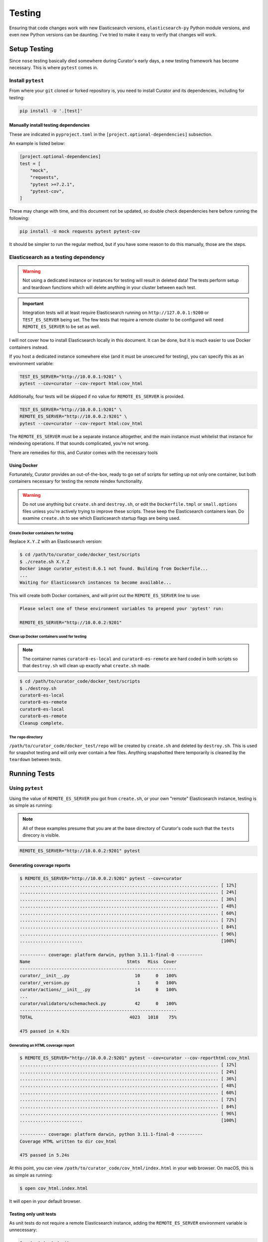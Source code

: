 .. _testing:

Testing
#######

Ensuring that code changes work with new Elasticsearch versions, ``elasticsearch-py`` Python module
versions, and even new Python versions can be daunting. I've tried to make it easy to verify that
changes will work.

Setup Testing
*************

Since ``nose`` testing basically died somewhere during Curator's early days, a new testing
framework has become necessary. This is where ``pytest`` comes in.

Install ``pytest``
==================

From where your ``git`` cloned or forked repository is, you need to install Curator and its
dependencies, including for testing:

.. code-block:: shell

       pip install -U '.[test]'

Manually install testing dependencies
-------------------------------------

These are indicated in ``pyproject.toml`` in the ``[project.optional-dependencies]`` subsection.

An example is listed below:

.. code-block::

       [project.optional-dependencies]
       test = [
           "mock",
           "requests",
           "pytest >=7.2.1",
           "pytest-cov",
       ]

These may change with time, and this document not be updated, so double check dependencies here
before running the following:

.. code-block:: shell

       pip install -U mock requests pytest pytest-cov

It should be simpler to run the regular method, but if you have some reason to do this manually,
those are the steps.

Elasticsearch as a testing dependency
=====================================

.. warning::
    Not using a dedicated instance or instances for testing will result in deleted data!
    The tests perform setup and teardown functions which will delete anything in your cluster
    between each test.

.. important::
    Integration tests will at least require Elasticsearch running on ``http://127.0.0.1:9200`` or
    ``TEST_ES_SERVER`` being set. The few tests that require a remote cluster to be configured will
    need ``REMOTE_ES_SERVER`` to be set as well.

I will not cover how to install Elasticsearch locally in this document. It can be done, but it is
much easier to use Docker containers instead.

If you host a dedicated instance somewhere else (and it must be unsecured for testing), you can
specify this as an environment variable:

.. code-block:: shell

       TEST_ES_SERVER="http://10.0.0.1:9201" \
       pytest --cov=curator --cov-report html:cov_html

Additionally, four tests will be skipped if no value for ``REMOTE_ES_SERVER`` is provided.

.. code-block:: shell

       TEST_ES_SERVER="http://10.0.0.1:9201" \
       REMOTE_ES_SERVER="http://10.0.0.2:9201" \
       pytest --cov=curator --cov-report html:cov_html

The ``REMOTE_ES_SERVER`` must be a separate instance altogether, and the main instance must
whitelist that instance for reindexing operations. If that sounds complicated, you're not wrong.

There are remedies for this, and Curator comes with the necessary tools

Using Docker
------------

Fortunately, Curator provides an out-of-the-box, ready to go set of scripts for setting up not
only one container, but both containers necessary for testing the remote reindex functionality.

.. warning::
    Do not use anything but ``create.sh`` and ``destroy.sh``, or edit the ``Dockerfile.tmpl`` or
    ``small.options`` files unless you're actively trying to improve these scripts. These keep the
    Elasticsearch containers lean. Do examine ``create.sh`` to see which Elasticsearch startup
    flags are being used.

Create Docker containers for testing
^^^^^^^^^^^^^^^^^^^^^^^^^^^^^^^^^^^^

Replace ``X.Y.Z`` with an Elasticsearch version:

.. code-block:: shell

        $ cd /path/to/curator_code/docker_test/scripts
        $ ./create.sh X.Y.Z
        Docker image curator_estest:8.6.1 not found. Building from Dockerfile...
        ...
        Waiting for Elasticsearch instances to become available...

This will create both Docker containers, and will print out the ``REMOTE_ES_SERVER`` line to use:

.. code-block:: shell

        Please select one of these environment variables to prepend your 'pytest' run:

        REMOTE_ES_SERVER="http://10.0.0.2:9201"

Clean up Docker containers used for testing
^^^^^^^^^^^^^^^^^^^^^^^^^^^^^^^^^^^^^^^^^^^

.. note::
    The container names ``curator8-es-local`` and ``curator8-es-remote`` are hard coded in both
    scripts so that ``destroy.sh`` will clean up exactly what ``create.sh`` made.

.. code-block:: shell

        $ cd /path/to/curator_code/docker_test/scripts
        $ ./destroy.sh
        curator8-es-local
        curator8-es-remote
        curator8-es-local
        curator8-es-remote
        Cleanup complete.

The ``repo`` directory
^^^^^^^^^^^^^^^^^^^^^^

``/path/to/curator_code/docker_test/repo`` will be created by ``create.sh`` and deleted by
``destroy.sh``. This is used for snapshot testing and will only ever contain a few files. Anything
snapshotted there temporarily is cleaned by the ``teardown`` between tests.

Running Tests
*************

Using ``pytest``
================

Using the value of ``REMOTE_ES_SERVER`` you got from ``create.sh``, or your own "remote"
Elasticsearch instance, testing is as simple as running:

.. note::
    All of these examples presume that you are at the base directory of Curator's code such that
    the ``tests`` direcory is visible.

.. code-block:: shell

       REMOTE_ES_SERVER="http://10.0.0.2:9201" pytest


Generating coverage reports
---------------------------

.. code-block:: shell

       $ REMOTE_ES_SERVER="http://10.0.0.2:9201" pytest --cov=curator
       ............................................................................ [ 12%]
       ............................................................................ [ 24%]
       ............................................................................ [ 36%]
       ............................................................................ [ 48%]
       ............................................................................ [ 60%]
       ............................................................................ [ 72%]
       ............................................................................ [ 84%]
       ............................................................................ [ 96%]
       ........................                                                     [100%]

       ---------- coverage: platform darwin, python 3.11.1-final-0 ----------
       Name                                     Stmts   Miss  Cover
       ------------------------------------------------------------
       curator/__init__.py                         10      0   100%
       curator/_version.py                          1      0   100%
       curator/actions/__init__.py                 14      0   100%
       ...
       curator/validators/schemacheck.py           42      0   100%
       ------------------------------------------------------------
       TOTAL                                     4023   1018    75%

       475 passed in 4.92s

Generating an HTML coverage report
^^^^^^^^^^^^^^^^^^^^^^^^^^^^^^^^^^

.. code-block:: shell

       $ REMOTE_ES_SERVER="http://10.0.0.2:9201" pytest --cov=curator --cov-reporthtml:cov_html
       ............................................................................ [ 12%]
       ............................................................................ [ 24%]
       ............................................................................ [ 36%]
       ............................................................................ [ 48%]
       ............................................................................ [ 60%]
       ............................................................................ [ 72%]
       ............................................................................ [ 84%]
       ............................................................................ [ 96%]
       ........................                                                     [100%]

       ---------- coverage: platform darwin, python 3.11.1-final-0 ----------
       Coverage HTML written to dir cov_html

       475 passed in 5.24s

At this point, you can view ``/path/to/curator_code/cov_html/index.html`` in your web browser. On
macOS, this is as simple as running:

.. code-block:: shell

       $ open cov_html.index.html

It will open in your default browser.

Testing only unit tests
-----------------------

As unit tests do not require a remote Elasticsearch instance, adding the ``REMOTE_ES_SERVER``
environment variable is unnecessary:

.. code-block:: shell

       $ pytest tests/unit

You can also add ``--cov=curator`` and/or ``--cov=curator html:cov_html`` options.

Testing only integration tests
------------------------------

Most integration tests do not require a remote Elasticsearch instance, so adding the
``REMOTE_ES_SERVER`` environment variable is unnecessary. Having a functional instance of
Elasticsearch at ``http://127.0.0.1:9200`` or the ``TEST_ES_SERVER`` environment variable set is
required.

.. code-block:: shell

       $ pytest tests/integration

You can also add ``--cov=curator`` and/or ``--cov=curator html:cov_html`` options.

This will result in 4 skipped tests:

.. code-block:: shell

       $ pytest tests/integration
       .......................................................................... [ 47%]
       ...............................s.s...ss................................... [ 94%]
       .........                                                                  [100%]
       ============================ short test summary info =============================
       SKIPPED [1] tests/integration/test_reindex.py:110: REMOTE_ES_SERVER is not defined
       SKIPPED [1] tests/integration/test_reindex.py:275: REMOTE_ES_SERVER is not defined
       SKIPPED [1] tests/integration/test_reindex.py:157: REMOTE_ES_SERVER is not defined
       SKIPPED [1] tests/integration/test_reindex.py:206: REMOTE_ES_SERVER is not defined
       153 passed, 4 skipped, 7 warnings in 217.76s (0:03:37)

You can see the ``s`` in the test output. The message for each skipped test also clearly explains
that ``REMOTE_ES_SERVER`` is undefined. If you were to run this with ``REMOTE_ES_SERVER``, it
would clear up the skipped tests.

Running specific tests
----------------------

These examples are all derived from unit tests, but the same formatting applies to integration
tests as well. The path for those will just be ``tests/integration/test_file.py``.

.. important::
    Integration tests will at least require Elasticsearch running on ``http://127.0.0.1:9200`` or
    ``TEST_ES_SERVER`` being set. The few tests that require a remote cluster to be configured will
    need ``REMOTE_ES_SERVER`` to be set as well.

Testing all tests within a given file
^^^^^^^^^^^^^^^^^^^^^^^^^^^^^^^^^^^^^

This will test every method of every class in ``test_file.py``

.. code-block:: shell

       $ pytest tests/unit/test_file.py
       ...................................................                        [100%]
       51 passed in 0.32s

Testing all tests within a given class
^^^^^^^^^^^^^^^^^^^^^^^^^^^^^^^^^^^^^^

This will test every method of class ``TestClass`` in ``test_file.py``

.. code-block:: shell

       $ pytest tests/unit/test_file.py::TestClass
       ..............                                                             [100%]
       14 passed in 0.35s

Testing one test within a given class
^^^^^^^^^^^^^^^^^^^^^^^^^^^^^^^^^^^^^

This will test method ``test_method`` of class ``TestClass`` in ``test_file.py``

.. code-block:: shell

       $ pytest tests/unit/test_file.py::TestClass::test_method
       .                                                                          [100%]
       1 passed in 0.31s